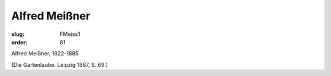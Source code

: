 Alfred Meißner
==============

:slug: FMeiss1
:order: 81

Alfred Meißner, 1822-1885

.. class:: source

  (Die Gartenlaube. Leipzig 1867, S. 69.)
